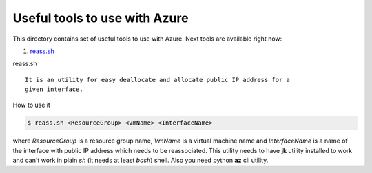==============================
Useful tools to use with Azure
==============================

This directory contains set of useful tools to use with Azure. Next tools are
available right now:

1. `reass.sh`_

_`reass.sh`

::

  It is an utility for easy deallocate and allocate public IP address for a
  given interface.

How to use it

.. code-block:: bash

  $ reass.sh <ResourceGroup> <VmName> <InterfaceName>

where *ResourceGroup* is a resource group name, *VmName* is a virtual machine
name and *InterfaceName* is a name of the interface with public IP address which
needs to be reassociated. This utility needs to have **jk** utility installed to
work and can't work in plain *sh* (it needs at least *bash*) shell. Also you
need python **az** cli utility.